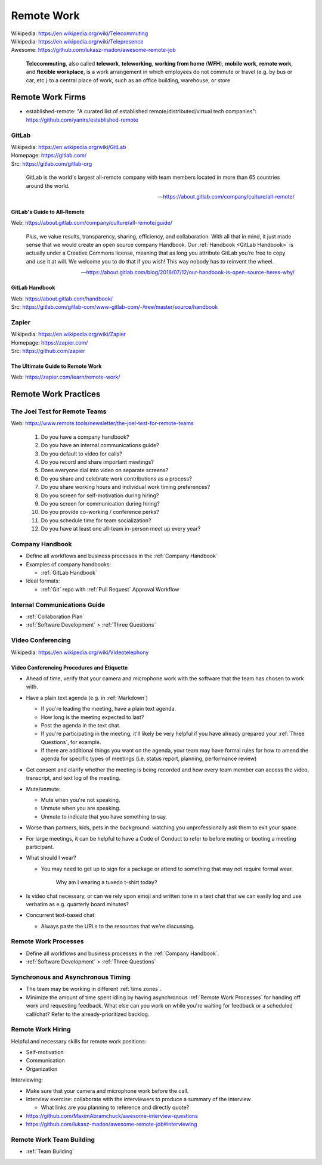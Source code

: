 

.. index:: Remote Work
.. _remote work:

============
Remote Work
============
| Wikipedia: https://en.wikipedia.org/wiki/Telecommuting
| Wikipedia: https://en.wikipedia.org/wiki/Telepresence
| Awesome: https://github.com/lukasz-madon/awesome-remote-job

   **Telecommuting**, also called **telework**, **teleworking**, **working from home**
   (**WFH**), **mobile work**, **remote work**, and **flexible workplace**, is
   a work arrangement in which employees do not commute or travel (e.g.
   by bus or car, etc.) to a central place of work, such as an office
   building, warehouse, or store


.. index:: Remote Work Firms
.. _remote work firms:

Remote Work Firms
==================
- established-remote: "A curated list of established
  remote/distributed/virtual tech companies":
  https://github.com/yanirs/established-remote


.. index:: GitLab
.. _gitlab:

GitLab
-------
| Wikipedia: https://en.wikipedia.org/wiki/GitLab
| Homepage: https://gitlab.com/
| Src: https://gitlab.com/gitlab-org

   GitLab is the world's largest all-remote company with team members
   located in more than 65 countries around the world.

   -- https://about.gitlab.com/company/culture/all-remote/


.. index:: GitLab's Guide to All-Remote
.. _gitlab's guide to all-remote :

GitLab's Guide to All-Remote
~~~~~~~~~~~~~~~~~~~~~~~~~~~~~
| Web: https://about.gitlab.com/company/culture/all-remote/guide/

   Plus, we value results, transparency, sharing, efficiency, and
   collaboration. With all that in mind, it just made sense that we
   would create an open source company Handbook. Our :ref:`Handbook
   <GitLab Handbook>` is actually under a Creative Commons license,
   meaning that as long you attribute GitLab you’re free to copy and use
   it at will. We welcome you to do that if you wish! This way nobody
   has to reinvent the wheel.

   -- https://about.gitlab.com/blog/2016/07/12/our-handbook-is-open-source-heres-why/


.. index:: GitLab Handbook
.. _gitlab handbook:

GitLab Handbook
~~~~~~~~~~~~~~~~~
| Web: https://about.gitlab.com/handbook/
| Src: https://gitlab.com/gitlab-com/www-gitlab-com/-/tree/master/source/handbook



.. index:: Zapier
.. _zapier:

Zapier
-------
| Wikipedia: https://en.wikipedia.org/wiki/Zapier
| Homepage: https://zapier.com/
| Src: https://github.com/zapier


.. index:: The Ultimate Guide to Remote Work
.. _the ultimate guide to remote work:

The Ultimate Guide to Remote Work
~~~~~~~~~~~~~~~~~~~~~~~~~~~~~~~~~~
| Web: https://zapier.com/learn/remote-work/



.. index:: Remote Work Practices
.. _remote work practices:

Remote Work Practices
==========================

.. index:: The Joel Test for Remote Teams
.. _the joel test for remote teams:

The Joel Test for Remote Teams
--------------------------------
| Web: https://www.remote.tools/newsletter/the-joel-test-for-remote-teams

   1. Do you have a company handbook?
   2. Do you have an internal communications guide?
   3. Do you default to video for calls?
   4. Do you record and share important meetings?
   5. Does everyone dial into video on separate screens?
   6. Do you share and celebrate work contributions as a process?
   7. Do you share working hours and individual work timing preferences?
   8. Do you screen for self-motivation during hiring?
   9. Do you screen for communication during hiring?
   10. Do you provide co-working / conference perks?
   11. Do you schedule time for team socialization?
   12. Do you have at least one all-team in-person meet up every year?


.. index:: Company Handbook
.. _company handbook:

Company Handbook
-----------------
- Define all workflows and business processes in the :ref:`Company Handbook`
- Examples of company handbooks:

  - :ref:`GitLab Handbook`

- Ideal formats:

  - :ref:`Git` repo with :ref:`Pull Request` Approval Workflow


.. index:: Internal Communications Guide
.. _internal communications guide:

Internal Communications Guide
------------------------------
- :ref:`Collaboration Plan`
- :ref:`Software Development` > :ref:`Three Questions`


.. index:: Video Conferencing
.. _video conferencing:

Video Conferencing
-------------------
| Wikipedia: https://en.wikipedia.org/wiki/Videotelephony



.. index:: Video Conferencing Procedures and Etiquette
.. _video conferencing procedures and etiquette:

Video Conferencing Procedures and Etiquette
~~~~~~~~~~~~~~~~~~~~~~~~~~~~~~~~~~~~~~~~~~~~
- Ahead of time,
  verify that your camera and microphone work with the software
  that the team has chosen to work with.
- Have a plain text agenda (e.g. in :ref:`Markdown`)

  - If you're leading the meeting, have a plain text agenda.
  - How long is the meeting expected to last?
  - Post the agenda in the text chat.
  - If you're participating in the meeting, it'll likely be very helpful
    if you have already prepared your :ref:`Three Questions`, for
    example.
  - If there are additional things you want on the agenda,
    your team may have formal rules for how to amend the agenda
    for specific types of meetings (i.e. status report, planning,
    performance review)

- Get consent and clarify whether the meeting is being recorded
  and how every team member can access the
  video, transcript, and text log of the meeting.
- Mute/unmute:

  - Mute when you're not speaking.
  - Unmute when you are speaking.
  - Unmute to indicate that you have something to say.

- Worse than partners, kids, pets in the background:
  watching you unprofessionally ask them to exit your space.
- For large meetings, it can be helpful to have a Code of Conduct
  to refer to before muting or booting a meeting participant.
- What should I wear?

  - You may need to get up to sign for a package or attend to
    something that may not require formal wear.

        Why am I wearing a tuxedo t-shirt today?

- Is video chat necessary, or can we rely upon emoji and written tone
  in a text chat that we can easily log and use verbatim
  as e.g. quarterly board minutes?
- Concurrent text-based chat:

  - Always paste the URLs to the resources that we're discussing.



.. index:: Remote Work Processes
.. _remote work processes:

Remote Work Processes
----------------------
- Define all workflows and business processes in the :ref:`Company Handbook`.
- :ref:`Software Development` > :ref:`Three Questions`


.. index:: Synchronous and Asynchronous Timing
.. _synchronous and asynchronous timing:

Synchronous and Asynchronous Timing
------------------------------------
- The team may be working in different :ref:`time zones`.
- Minimize the amount of time spent idling
  by having asynchronous :ref:`Remote Work Processes` for handing off work
  and requesting feedback. What else can you work on while you're
  waiting for feedback or a scheduled call/chat? Refer to the
  already-prioritized backlog.


.. index:: Remote Work Hiring
.. _remote work hiring:

Remote Work Hiring
-------------------
Helpful and necessary skills for remote work positions:

- Self-motivation
- Communication
- Organization

Interviewing:

- Make sure that your camera and microphone work before the call.
- Interview exercise: collaborate with the interviewers
  to produce a summary of the interview

  - What links are you planning to reference and directly quote?

- https://github.com/MaximAbramchuck/awesome-interview-questions
- https://github.com/lukasz-madon/awesome-remote-job#interviewing



.. index:: Remote Work Team Building
.. _remote work team building:

Remote Work Team Building
---------------------------
- :ref:`Team Building`
